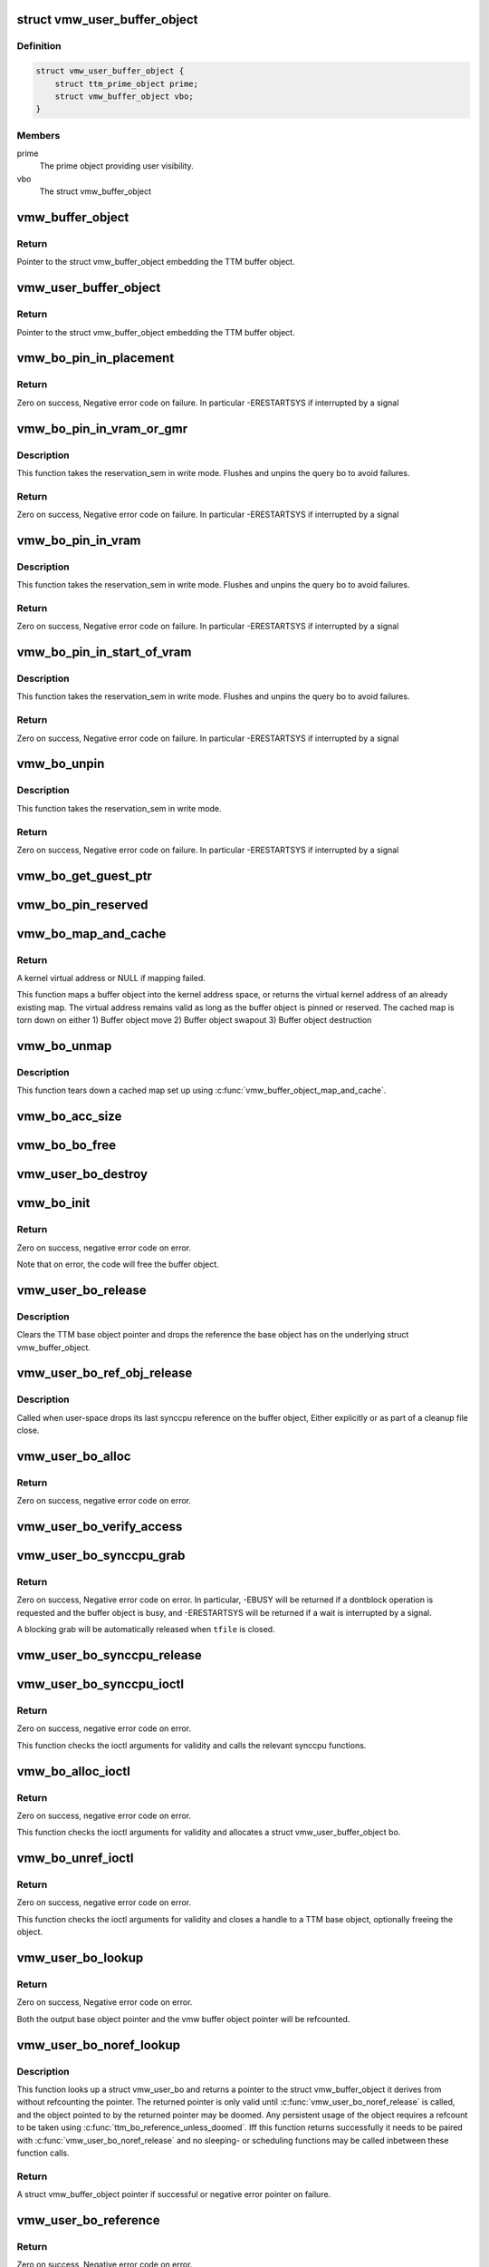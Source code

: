.. -*- coding: utf-8; mode: rst -*-
.. src-file: drivers/gpu/drm/vmwgfx/vmwgfx_bo.c

.. _`vmw_user_buffer_object`:

struct vmw_user_buffer_object
=============================

.. c:type:: struct vmw_user_buffer_object

    User-space-visible buffer object

.. _`vmw_user_buffer_object.definition`:

Definition
----------

.. code-block:: c

    struct vmw_user_buffer_object {
        struct ttm_prime_object prime;
        struct vmw_buffer_object vbo;
    }

.. _`vmw_user_buffer_object.members`:

Members
-------

prime
    The prime object providing user visibility.

vbo
    The struct vmw_buffer_object

.. _`vmw_buffer_object`:

vmw_buffer_object
=================

.. c:function:: struct vmw_buffer_object *vmw_buffer_object(struct ttm_buffer_object *bo)

    Convert a struct ttm_buffer_object to a struct vmw_buffer_object.

    :param bo:
        Pointer to the TTM buffer object.
    :type bo: struct ttm_buffer_object \*

.. _`vmw_buffer_object.return`:

Return
------

Pointer to the struct vmw_buffer_object embedding the
TTM buffer object.

.. _`vmw_user_buffer_object`:

vmw_user_buffer_object
======================

.. c:function:: struct vmw_user_buffer_object *vmw_user_buffer_object(struct ttm_buffer_object *bo)

    Convert a struct ttm_buffer_object to a struct vmw_user_buffer_object.

    :param bo:
        Pointer to the TTM buffer object.
    :type bo: struct ttm_buffer_object \*

.. _`vmw_user_buffer_object.return`:

Return
------

Pointer to the struct vmw_buffer_object embedding the TTM buffer
object.

.. _`vmw_bo_pin_in_placement`:

vmw_bo_pin_in_placement
=======================

.. c:function:: int vmw_bo_pin_in_placement(struct vmw_private *dev_priv, struct vmw_buffer_object *buf, struct ttm_placement *placement, bool interruptible)

    Validate a buffer to placement.

    :param dev_priv:
        Driver private.
    :type dev_priv: struct vmw_private \*

    :param buf:
        DMA buffer to move.
    :type buf: struct vmw_buffer_object \*

    :param placement:
        The placement to pin it.
    :type placement: struct ttm_placement \*

    :param interruptible:
        Use interruptible wait.
    :type interruptible: bool

.. _`vmw_bo_pin_in_placement.return`:

Return
------

Zero on success, Negative error code on failure. In particular
-ERESTARTSYS if interrupted by a signal

.. _`vmw_bo_pin_in_vram_or_gmr`:

vmw_bo_pin_in_vram_or_gmr
=========================

.. c:function:: int vmw_bo_pin_in_vram_or_gmr(struct vmw_private *dev_priv, struct vmw_buffer_object *buf, bool interruptible)

    Move a buffer to vram or gmr.

    :param dev_priv:
        Driver private.
    :type dev_priv: struct vmw_private \*

    :param buf:
        DMA buffer to move.
    :type buf: struct vmw_buffer_object \*

    :param interruptible:
        Use interruptible wait.
    :type interruptible: bool

.. _`vmw_bo_pin_in_vram_or_gmr.description`:

Description
-----------

This function takes the reservation_sem in write mode.
Flushes and unpins the query bo to avoid failures.

.. _`vmw_bo_pin_in_vram_or_gmr.return`:

Return
------

Zero on success, Negative error code on failure. In particular
-ERESTARTSYS if interrupted by a signal

.. _`vmw_bo_pin_in_vram`:

vmw_bo_pin_in_vram
==================

.. c:function:: int vmw_bo_pin_in_vram(struct vmw_private *dev_priv, struct vmw_buffer_object *buf, bool interruptible)

    Move a buffer to vram.

    :param dev_priv:
        Driver private.
    :type dev_priv: struct vmw_private \*

    :param buf:
        DMA buffer to move.
    :type buf: struct vmw_buffer_object \*

    :param interruptible:
        Use interruptible wait.
    :type interruptible: bool

.. _`vmw_bo_pin_in_vram.description`:

Description
-----------

This function takes the reservation_sem in write mode.
Flushes and unpins the query bo to avoid failures.

.. _`vmw_bo_pin_in_vram.return`:

Return
------

Zero on success, Negative error code on failure. In particular
-ERESTARTSYS if interrupted by a signal

.. _`vmw_bo_pin_in_start_of_vram`:

vmw_bo_pin_in_start_of_vram
===========================

.. c:function:: int vmw_bo_pin_in_start_of_vram(struct vmw_private *dev_priv, struct vmw_buffer_object *buf, bool interruptible)

    Move a buffer to start of vram.

    :param dev_priv:
        Driver private.
    :type dev_priv: struct vmw_private \*

    :param buf:
        DMA buffer to pin.
    :type buf: struct vmw_buffer_object \*

    :param interruptible:
        Use interruptible wait.
    :type interruptible: bool

.. _`vmw_bo_pin_in_start_of_vram.description`:

Description
-----------

This function takes the reservation_sem in write mode.
Flushes and unpins the query bo to avoid failures.

.. _`vmw_bo_pin_in_start_of_vram.return`:

Return
------

Zero on success, Negative error code on failure. In particular
-ERESTARTSYS if interrupted by a signal

.. _`vmw_bo_unpin`:

vmw_bo_unpin
============

.. c:function:: int vmw_bo_unpin(struct vmw_private *dev_priv, struct vmw_buffer_object *buf, bool interruptible)

    Unpin the buffer given buffer, does not move the buffer.

    :param dev_priv:
        Driver private.
    :type dev_priv: struct vmw_private \*

    :param buf:
        DMA buffer to unpin.
    :type buf: struct vmw_buffer_object \*

    :param interruptible:
        Use interruptible wait.
    :type interruptible: bool

.. _`vmw_bo_unpin.description`:

Description
-----------

This function takes the reservation_sem in write mode.

.. _`vmw_bo_unpin.return`:

Return
------

Zero on success, Negative error code on failure. In particular
-ERESTARTSYS if interrupted by a signal

.. _`vmw_bo_get_guest_ptr`:

vmw_bo_get_guest_ptr
====================

.. c:function:: void vmw_bo_get_guest_ptr(const struct ttm_buffer_object *bo, SVGAGuestPtr *ptr)

    Get the guest ptr representing the current placement of a buffer.

    :param bo:
        Pointer to a struct ttm_buffer_object. Must be pinned or reserved.
    :type bo: const struct ttm_buffer_object \*

    :param ptr:
        SVGAGuestPtr returning the result.
    :type ptr: SVGAGuestPtr \*

.. _`vmw_bo_pin_reserved`:

vmw_bo_pin_reserved
===================

.. c:function:: void vmw_bo_pin_reserved(struct vmw_buffer_object *vbo, bool pin)

    Pin or unpin a buffer object without moving it.

    :param vbo:
        The buffer object. Must be reserved.
    :type vbo: struct vmw_buffer_object \*

    :param pin:
        Whether to pin or unpin.
    :type pin: bool

.. _`vmw_bo_map_and_cache`:

vmw_bo_map_and_cache
====================

.. c:function:: void *vmw_bo_map_and_cache(struct vmw_buffer_object *vbo)

    Map a buffer object and cache the map

    :param vbo:
        The buffer object to map
    :type vbo: struct vmw_buffer_object \*

.. _`vmw_bo_map_and_cache.return`:

Return
------

A kernel virtual address or NULL if mapping failed.

This function maps a buffer object into the kernel address space, or
returns the virtual kernel address of an already existing map. The virtual
address remains valid as long as the buffer object is pinned or reserved.
The cached map is torn down on either
1) Buffer object move
2) Buffer object swapout
3) Buffer object destruction

.. _`vmw_bo_unmap`:

vmw_bo_unmap
============

.. c:function:: void vmw_bo_unmap(struct vmw_buffer_object *vbo)

    Tear down a cached buffer object map.

    :param vbo:
        The buffer object whose map we are tearing down.
    :type vbo: struct vmw_buffer_object \*

.. _`vmw_bo_unmap.description`:

Description
-----------

This function tears down a cached map set up using
\ :c:func:`vmw_buffer_object_map_and_cache`\ .

.. _`vmw_bo_acc_size`:

vmw_bo_acc_size
===============

.. c:function:: size_t vmw_bo_acc_size(struct vmw_private *dev_priv, size_t size, bool user)

    Calculate the pinned memory usage of buffers

    :param dev_priv:
        Pointer to a struct vmw_private identifying the device.
    :type dev_priv: struct vmw_private \*

    :param size:
        The requested buffer size.
    :type size: size_t

    :param user:
        Whether this is an ordinary dma buffer or a user dma buffer.
    :type user: bool

.. _`vmw_bo_bo_free`:

vmw_bo_bo_free
==============

.. c:function:: void vmw_bo_bo_free(struct ttm_buffer_object *bo)

    vmw buffer object destructor

    :param bo:
        Pointer to the embedded struct ttm_buffer_object
    :type bo: struct ttm_buffer_object \*

.. _`vmw_user_bo_destroy`:

vmw_user_bo_destroy
===================

.. c:function:: void vmw_user_bo_destroy(struct ttm_buffer_object *bo)

    vmw buffer object destructor

    :param bo:
        Pointer to the embedded struct ttm_buffer_object
    :type bo: struct ttm_buffer_object \*

.. _`vmw_bo_init`:

vmw_bo_init
===========

.. c:function:: int vmw_bo_init(struct vmw_private *dev_priv, struct vmw_buffer_object *vmw_bo, size_t size, struct ttm_placement *placement, bool interruptible, void (*bo_free)(struct ttm_buffer_object *bo))

    Initialize a vmw buffer object

    :param dev_priv:
        Pointer to the device private struct
    :type dev_priv: struct vmw_private \*

    :param vmw_bo:
        Pointer to the struct vmw_buffer_object to initialize.
    :type vmw_bo: struct vmw_buffer_object \*

    :param size:
        Buffer object size in bytes.
    :type size: size_t

    :param placement:
        Initial placement.
    :type placement: struct ttm_placement \*

    :param interruptible:
        Whether waits should be performed interruptible.
    :type interruptible: bool

    :param void (\*bo_free)(struct ttm_buffer_object \*bo):
        The buffer object destructor.

.. _`vmw_bo_init.return`:

Return
------

Zero on success, negative error code on error.

Note that on error, the code will free the buffer object.

.. _`vmw_user_bo_release`:

vmw_user_bo_release
===================

.. c:function:: void vmw_user_bo_release(struct ttm_base_object **p_base)

    TTM reference base object release callback for vmw user buffer objects

    :param p_base:
        The TTM base object pointer about to be unreferenced.
    :type p_base: struct ttm_base_object \*\*

.. _`vmw_user_bo_release.description`:

Description
-----------

Clears the TTM base object pointer and drops the reference the
base object has on the underlying struct vmw_buffer_object.

.. _`vmw_user_bo_ref_obj_release`:

vmw_user_bo_ref_obj_release
===========================

.. c:function:: void vmw_user_bo_ref_obj_release(struct ttm_base_object *base, enum ttm_ref_type ref_type)

    release - TTM synccpu reference object release callback for vmw user buffer objects

    :param base:
        Pointer to the TTM base object
    :type base: struct ttm_base_object \*

    :param ref_type:
        Reference type of the reference reaching zero.
    :type ref_type: enum ttm_ref_type

.. _`vmw_user_bo_ref_obj_release.description`:

Description
-----------

Called when user-space drops its last synccpu reference on the buffer
object, Either explicitly or as part of a cleanup file close.

.. _`vmw_user_bo_alloc`:

vmw_user_bo_alloc
=================

.. c:function:: int vmw_user_bo_alloc(struct vmw_private *dev_priv, struct ttm_object_file *tfile, uint32_t size, bool shareable, uint32_t *handle, struct vmw_buffer_object **p_vbo, struct ttm_base_object **p_base)

    Allocate a user buffer object

    :param dev_priv:
        Pointer to a struct device private.
    :type dev_priv: struct vmw_private \*

    :param tfile:
        Pointer to a struct ttm_object_file on which to register the user
        object.
    :type tfile: struct ttm_object_file \*

    :param size:
        Size of the buffer object.
    :type size: uint32_t

    :param shareable:
        Boolean whether the buffer is shareable with other open files.
    :type shareable: bool

    :param handle:
        Pointer to where the handle value should be assigned.
    :type handle: uint32_t \*

    :param p_vbo:
        Pointer to where the refcounted struct vmw_buffer_object pointer
        should be assigned.
    :type p_vbo: struct vmw_buffer_object \*\*

    :param p_base:
        *undescribed*
    :type p_base: struct ttm_base_object \*\*

.. _`vmw_user_bo_alloc.return`:

Return
------

Zero on success, negative error code on error.

.. _`vmw_user_bo_verify_access`:

vmw_user_bo_verify_access
=========================

.. c:function:: int vmw_user_bo_verify_access(struct ttm_buffer_object *bo, struct ttm_object_file *tfile)

    verify access permissions on this buffer object.

    :param bo:
        Pointer to the buffer object being accessed
    :type bo: struct ttm_buffer_object \*

    :param tfile:
        Identifying the caller.
    :type tfile: struct ttm_object_file \*

.. _`vmw_user_bo_synccpu_grab`:

vmw_user_bo_synccpu_grab
========================

.. c:function:: int vmw_user_bo_synccpu_grab(struct vmw_user_buffer_object *user_bo, struct ttm_object_file *tfile, uint32_t flags)

    Grab a struct vmw_user_buffer_object for cpu access, idling previous GPU operations on the buffer and optionally blocking it for further command submissions.

    :param user_bo:
        Pointer to the buffer object being grabbed for CPU access
    :type user_bo: struct vmw_user_buffer_object \*

    :param tfile:
        Identifying the caller.
    :type tfile: struct ttm_object_file \*

    :param flags:
        Flags indicating how the grab should be performed.
    :type flags: uint32_t

.. _`vmw_user_bo_synccpu_grab.return`:

Return
------

Zero on success, Negative error code on error. In particular,
-EBUSY will be returned if a dontblock operation is requested and the
buffer object is busy, and -ERESTARTSYS will be returned if a wait is
interrupted by a signal.

A blocking grab will be automatically released when \ ``tfile``\  is closed.

.. _`vmw_user_bo_synccpu_release`:

vmw_user_bo_synccpu_release
===========================

.. c:function:: int vmw_user_bo_synccpu_release(uint32_t handle, struct ttm_object_file *tfile, uint32_t flags)

    Release a previous grab for CPU access, and unblock command submission on the buffer if blocked.

    :param handle:
        Handle identifying the buffer object.
    :type handle: uint32_t

    :param tfile:
        Identifying the caller.
    :type tfile: struct ttm_object_file \*

    :param flags:
        Flags indicating the type of release.
    :type flags: uint32_t

.. _`vmw_user_bo_synccpu_ioctl`:

vmw_user_bo_synccpu_ioctl
=========================

.. c:function:: int vmw_user_bo_synccpu_ioctl(struct drm_device *dev, void *data, struct drm_file *file_priv)

    ioctl function implementing the synccpu functionality.

    :param dev:
        Identifies the drm device.
    :type dev: struct drm_device \*

    :param data:
        Pointer to the ioctl argument.
    :type data: void \*

    :param file_priv:
        Identifies the caller.
    :type file_priv: struct drm_file \*

.. _`vmw_user_bo_synccpu_ioctl.return`:

Return
------

Zero on success, negative error code on error.

This function checks the ioctl arguments for validity and calls the
relevant synccpu functions.

.. _`vmw_bo_alloc_ioctl`:

vmw_bo_alloc_ioctl
==================

.. c:function:: int vmw_bo_alloc_ioctl(struct drm_device *dev, void *data, struct drm_file *file_priv)

    ioctl function implementing the buffer object allocation functionality.

    :param dev:
        Identifies the drm device.
    :type dev: struct drm_device \*

    :param data:
        Pointer to the ioctl argument.
    :type data: void \*

    :param file_priv:
        Identifies the caller.
    :type file_priv: struct drm_file \*

.. _`vmw_bo_alloc_ioctl.return`:

Return
------

Zero on success, negative error code on error.

This function checks the ioctl arguments for validity and allocates a
struct vmw_user_buffer_object bo.

.. _`vmw_bo_unref_ioctl`:

vmw_bo_unref_ioctl
==================

.. c:function:: int vmw_bo_unref_ioctl(struct drm_device *dev, void *data, struct drm_file *file_priv)

    Generic handle close ioctl.

    :param dev:
        Identifies the drm device.
    :type dev: struct drm_device \*

    :param data:
        Pointer to the ioctl argument.
    :type data: void \*

    :param file_priv:
        Identifies the caller.
    :type file_priv: struct drm_file \*

.. _`vmw_bo_unref_ioctl.return`:

Return
------

Zero on success, negative error code on error.

This function checks the ioctl arguments for validity and closes a
handle to a TTM base object, optionally freeing the object.

.. _`vmw_user_bo_lookup`:

vmw_user_bo_lookup
==================

.. c:function:: int vmw_user_bo_lookup(struct ttm_object_file *tfile, uint32_t handle, struct vmw_buffer_object **out, struct ttm_base_object **p_base)

    Look up a vmw user buffer object from a handle.

    :param tfile:
        The TTM object file the handle is registered with.
    :type tfile: struct ttm_object_file \*

    :param handle:
        The user buffer object handle
    :type handle: uint32_t

    :param out:
        Pointer to a where a pointer to the embedded
        struct vmw_buffer_object should be placed.
    :type out: struct vmw_buffer_object \*\*

    :param p_base:
        Pointer to where a pointer to the TTM base object should be
        placed, or NULL if no such pointer is required.
    :type p_base: struct ttm_base_object \*\*

.. _`vmw_user_bo_lookup.return`:

Return
------

Zero on success, Negative error code on error.

Both the output base object pointer and the vmw buffer object pointer
will be refcounted.

.. _`vmw_user_bo_noref_lookup`:

vmw_user_bo_noref_lookup
========================

.. c:function:: struct vmw_buffer_object *vmw_user_bo_noref_lookup(struct ttm_object_file *tfile, u32 handle)

    Look up a vmw user buffer object without reference

    :param tfile:
        The TTM object file the handle is registered with.
    :type tfile: struct ttm_object_file \*

    :param handle:
        The user buffer object handle.
    :type handle: u32

.. _`vmw_user_bo_noref_lookup.description`:

Description
-----------

This function looks up a struct vmw_user_bo and returns a pointer to the
struct vmw_buffer_object it derives from without refcounting the pointer.
The returned pointer is only valid until \ :c:func:`vmw_user_bo_noref_release`\  is
called, and the object pointed to by the returned pointer may be doomed.
Any persistent usage of the object requires a refcount to be taken using
\ :c:func:`ttm_bo_reference_unless_doomed`\ . Iff this function returns successfully it
needs to be paired with \ :c:func:`vmw_user_bo_noref_release`\  and no sleeping-
or scheduling functions may be called inbetween these function calls.

.. _`vmw_user_bo_noref_lookup.return`:

Return
------

A struct vmw_buffer_object pointer if successful or negative
error pointer on failure.

.. _`vmw_user_bo_reference`:

vmw_user_bo_reference
=====================

.. c:function:: int vmw_user_bo_reference(struct ttm_object_file *tfile, struct vmw_buffer_object *vbo, uint32_t *handle)

    Open a handle to a vmw user buffer object.

    :param tfile:
        The TTM object file to register the handle with.
    :type tfile: struct ttm_object_file \*

    :param vbo:
        The embedded vmw buffer object.
    :type vbo: struct vmw_buffer_object \*

    :param handle:
        Pointer to where the new handle should be placed.
    :type handle: uint32_t \*

.. _`vmw_user_bo_reference.return`:

Return
------

Zero on success, Negative error code on error.

.. _`vmw_bo_fence_single`:

vmw_bo_fence_single
===================

.. c:function:: void vmw_bo_fence_single(struct ttm_buffer_object *bo, struct vmw_fence_obj *fence)

    Utility function to fence a single TTM buffer object without unreserving it.

    :param bo:
        Pointer to the struct ttm_buffer_object to fence.
    :type bo: struct ttm_buffer_object \*

    :param fence:
        Pointer to the fence. If NULL, this function will
        insert a fence into the command stream..
    :type fence: struct vmw_fence_obj \*

.. _`vmw_bo_fence_single.description`:

Description
-----------

Contrary to the ttm_eu version of this function, it takes only
a single buffer object instead of a list, and it also doesn't
unreserve the buffer object, which needs to be done separately.

.. _`vmw_dumb_create`:

vmw_dumb_create
===============

.. c:function:: int vmw_dumb_create(struct drm_file *file_priv, struct drm_device *dev, struct drm_mode_create_dumb *args)

    Create a dumb kms buffer

    :param file_priv:
        Pointer to a struct drm_file identifying the caller.
    :type file_priv: struct drm_file \*

    :param dev:
        Pointer to the drm device.
    :type dev: struct drm_device \*

    :param args:
        Pointer to a struct drm_mode_create_dumb structure
    :type args: struct drm_mode_create_dumb \*

.. _`vmw_dumb_create.return`:

Return
------

Zero on success, negative error code on failure.

This is a driver callback for the core drm create_dumb functionality.
Note that this is very similar to the vmw_bo_alloc ioctl, except
that the arguments have a different format.

.. _`vmw_dumb_map_offset`:

vmw_dumb_map_offset
===================

.. c:function:: int vmw_dumb_map_offset(struct drm_file *file_priv, struct drm_device *dev, uint32_t handle, uint64_t *offset)

    Return the address space offset of a dumb buffer

    :param file_priv:
        Pointer to a struct drm_file identifying the caller.
    :type file_priv: struct drm_file \*

    :param dev:
        Pointer to the drm device.
    :type dev: struct drm_device \*

    :param handle:
        Handle identifying the dumb buffer.
    :type handle: uint32_t

    :param offset:
        The address space offset returned.
    :type offset: uint64_t \*

.. _`vmw_dumb_map_offset.return`:

Return
------

Zero on success, negative error code on failure.

This is a driver callback for the core drm dumb_map_offset functionality.

.. _`vmw_dumb_destroy`:

vmw_dumb_destroy
================

.. c:function:: int vmw_dumb_destroy(struct drm_file *file_priv, struct drm_device *dev, uint32_t handle)

    Destroy a dumb boffer

    :param file_priv:
        Pointer to a struct drm_file identifying the caller.
    :type file_priv: struct drm_file \*

    :param dev:
        Pointer to the drm device.
    :type dev: struct drm_device \*

    :param handle:
        Handle identifying the dumb buffer.
    :type handle: uint32_t

.. _`vmw_dumb_destroy.return`:

Return
------

Zero on success, negative error code on failure.

This is a driver callback for the core drm dumb_destroy functionality.

.. _`vmw_bo_swap_notify`:

vmw_bo_swap_notify
==================

.. c:function:: void vmw_bo_swap_notify(struct ttm_buffer_object *bo)

    swapout notify callback.

    :param bo:
        The buffer object to be swapped out.
    :type bo: struct ttm_buffer_object \*

.. _`vmw_bo_move_notify`:

vmw_bo_move_notify
==================

.. c:function:: void vmw_bo_move_notify(struct ttm_buffer_object *bo, struct ttm_mem_reg *mem)

    TTM move_notify_callback

    :param bo:
        The TTM buffer object about to move.
    :type bo: struct ttm_buffer_object \*

    :param mem:
        The struct ttm_mem_reg indicating to what memory
        region the move is taking place.
    :type mem: struct ttm_mem_reg \*

.. _`vmw_bo_move_notify.description`:

Description
-----------

Detaches cached maps and device bindings that require that the
buffer doesn't move.

.. This file was automatic generated / don't edit.

